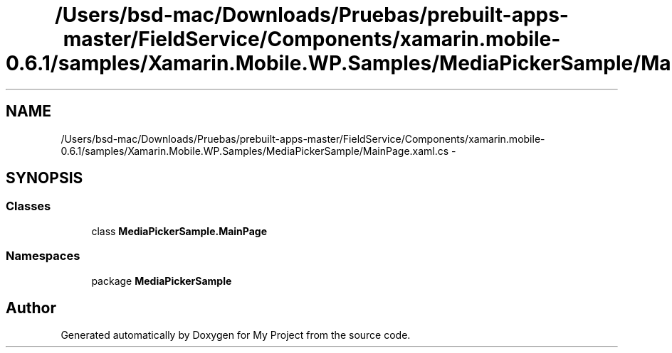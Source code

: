 .TH "/Users/bsd-mac/Downloads/Pruebas/prebuilt-apps-master/FieldService/Components/xamarin.mobile-0.6.1/samples/Xamarin.Mobile.WP.Samples/MediaPickerSample/MainPage.xaml.cs" 3 "Tue Jul 1 2014" "My Project" \" -*- nroff -*-
.ad l
.nh
.SH NAME
/Users/bsd-mac/Downloads/Pruebas/prebuilt-apps-master/FieldService/Components/xamarin.mobile-0.6.1/samples/Xamarin.Mobile.WP.Samples/MediaPickerSample/MainPage.xaml.cs \- 
.SH SYNOPSIS
.br
.PP
.SS "Classes"

.in +1c
.ti -1c
.RI "class \fBMediaPickerSample\&.MainPage\fP"
.br
.in -1c
.SS "Namespaces"

.in +1c
.ti -1c
.RI "package \fBMediaPickerSample\fP"
.br
.in -1c
.SH "Author"
.PP 
Generated automatically by Doxygen for My Project from the source code\&.
